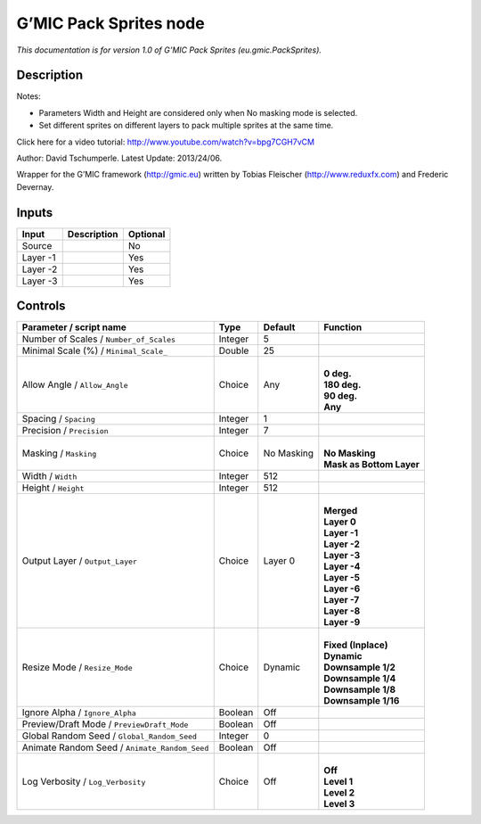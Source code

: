 .. _eu.gmic.PackSprites:

.. raw:: html

   <!-- Do not edit this file! It is generated automatically by Natron itself. -->

G’MIC Pack Sprites node
=======================

*This documentation is for version 1.0 of G’MIC Pack Sprites (eu.gmic.PackSprites).*

Description
-----------

Notes:

- Parameters Width and Height are considered only when No masking mode is selected.

- Set different sprites on different layers to pack multiple sprites at the same time.

Click here for a video tutorial: http://www.youtube.com/watch?v=bpg7CGH7vCM

Author: David Tschumperle. Latest Update: 2013/24/06.

Wrapper for the G’MIC framework (http://gmic.eu) written by Tobias Fleischer (http://www.reduxfx.com) and Frederic Devernay.

Inputs
------

+----------+-------------+----------+
| Input    | Description | Optional |
+==========+=============+==========+
| Source   |             | No       |
+----------+-------------+----------+
| Layer -1 |             | Yes      |
+----------+-------------+----------+
| Layer -2 |             | Yes      |
+----------+-------------+----------+
| Layer -3 |             | Yes      |
+----------+-------------+----------+

Controls
--------

.. tabularcolumns:: |>{\raggedright}p{0.2\columnwidth}|>{\raggedright}p{0.06\columnwidth}|>{\raggedright}p{0.07\columnwidth}|p{0.63\columnwidth}|

.. cssclass:: longtable

+-----------------------------------------------+---------+------------+----------------------------+
| Parameter / script name                       | Type    | Default    | Function                   |
+===============================================+=========+============+============================+
| Number of Scales / ``Number_of_Scales``       | Integer | 5          |                            |
+-----------------------------------------------+---------+------------+----------------------------+
| Minimal Scale (%) / ``Minimal_Scale_``        | Double  | 25         |                            |
+-----------------------------------------------+---------+------------+----------------------------+
| Allow Angle / ``Allow_Angle``                 | Choice  | Any        | |                          |
|                                               |         |            | | **0 deg.**               |
|                                               |         |            | | **180 deg.**             |
|                                               |         |            | | **90 deg.**              |
|                                               |         |            | | **Any**                  |
+-----------------------------------------------+---------+------------+----------------------------+
| Spacing / ``Spacing``                         | Integer | 1          |                            |
+-----------------------------------------------+---------+------------+----------------------------+
| Precision / ``Precision``                     | Integer | 7          |                            |
+-----------------------------------------------+---------+------------+----------------------------+
| Masking / ``Masking``                         | Choice  | No Masking | |                          |
|                                               |         |            | | **No Masking**           |
|                                               |         |            | | **Mask as Bottom Layer** |
+-----------------------------------------------+---------+------------+----------------------------+
| Width / ``Width``                             | Integer | 512        |                            |
+-----------------------------------------------+---------+------------+----------------------------+
| Height / ``Height``                           | Integer | 512        |                            |
+-----------------------------------------------+---------+------------+----------------------------+
| Output Layer / ``Output_Layer``               | Choice  | Layer 0    | |                          |
|                                               |         |            | | **Merged**               |
|                                               |         |            | | **Layer 0**              |
|                                               |         |            | | **Layer -1**             |
|                                               |         |            | | **Layer -2**             |
|                                               |         |            | | **Layer -3**             |
|                                               |         |            | | **Layer -4**             |
|                                               |         |            | | **Layer -5**             |
|                                               |         |            | | **Layer -6**             |
|                                               |         |            | | **Layer -7**             |
|                                               |         |            | | **Layer -8**             |
|                                               |         |            | | **Layer -9**             |
+-----------------------------------------------+---------+------------+----------------------------+
| Resize Mode / ``Resize_Mode``                 | Choice  | Dynamic    | |                          |
|                                               |         |            | | **Fixed (Inplace)**      |
|                                               |         |            | | **Dynamic**              |
|                                               |         |            | | **Downsample 1/2**       |
|                                               |         |            | | **Downsample 1/4**       |
|                                               |         |            | | **Downsample 1/8**       |
|                                               |         |            | | **Downsample 1/16**      |
+-----------------------------------------------+---------+------------+----------------------------+
| Ignore Alpha / ``Ignore_Alpha``               | Boolean | Off        |                            |
+-----------------------------------------------+---------+------------+----------------------------+
| Preview/Draft Mode / ``PreviewDraft_Mode``    | Boolean | Off        |                            |
+-----------------------------------------------+---------+------------+----------------------------+
| Global Random Seed / ``Global_Random_Seed``   | Integer | 0          |                            |
+-----------------------------------------------+---------+------------+----------------------------+
| Animate Random Seed / ``Animate_Random_Seed`` | Boolean | Off        |                            |
+-----------------------------------------------+---------+------------+----------------------------+
| Log Verbosity / ``Log_Verbosity``             | Choice  | Off        | |                          |
|                                               |         |            | | **Off**                  |
|                                               |         |            | | **Level 1**              |
|                                               |         |            | | **Level 2**              |
|                                               |         |            | | **Level 3**              |
+-----------------------------------------------+---------+------------+----------------------------+
